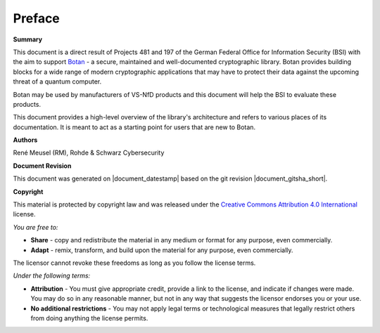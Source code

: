 Preface
=======

**Summary**

This document is a direct result of Projects 481 and 197 of the German Federal
Office for Information Security (BSI) with the aim to support
`Botan <https://github.com/randombit/botan>`_ - a secure, maintained and
well-documented cryptographic library. Botan provides building blocks for a wide
range of modern cryptographic applications that may have to protect their data
against the upcoming threat of a quantum computer.

Botan may be used by manufacturers of VS-NfD products and this document will help
the BSI to evaluate these products.

This document provides a high-level overview of the library's architecture and
refers to various places of its documentation. It is meant to act as a starting
point for users that are new to Botan.

**Authors**

| René Meusel (RM), Rohde & Schwarz Cybersecurity

**Document Revision**

This document was generated on |document_datestamp| based on the git revision |document_gitsha_short|.

.. todolist::

.. raw:: latex

   \vfill

.. sharedimg:: legal/cc-by.png
   :alt: License: CC-BY
   :align: left

.. raw:: latex

   \pagebreak

**Copyright**

This material is protected by copyright law and was released under the `Creative
Commons Attribution 4.0 International <https://creativecommons.org/licenses/by/4.0/deed.en>`_
license.

*You are free to:*

* **Share** - copy and redistribute the material in any medium or format for any
  purpose, even commercially.
* **Adapt** - remix, transform, and build upon the material for any purpose,
  even commercially.

The licensor cannot revoke these freedoms as long as you follow the license terms.

*Under the following terms:*

* **Attribution** - You must give appropriate credit, provide a link to the
  license, and indicate if changes were made. You may do so in any reasonable
  manner, but not in any way that suggests the licensor endorses you or your
  use.

* **No additional restrictions** - You may not apply legal terms or
  technological measures that legally restrict others from doing anything the
  license permits.
